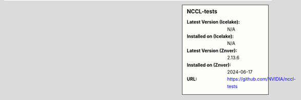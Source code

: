 .. sidebar:: NCCL-tests

   :Latest Version (Icelake): N/A
   :Installed on (Icelake): N/A
   :Latest Version (Znver): 2.13.6
   :Installed on (Znver): 2024-06-17
   :URL: https://github.com/NVIDIA/nccl-tests

